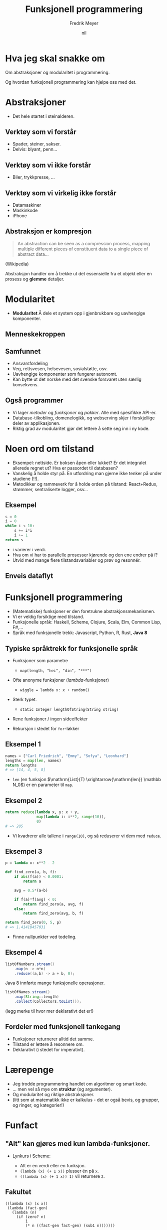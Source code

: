 #+OPTIONS: toc:nil num:nil date:nil
#+STARTUP: latexpreview
#+REVEAL_THEME: solarized
#+Title: Funksjonell programmering
#+Author: Fredrik Meyer
#+Email: @FredrikMeyer
#+REVEAL_EXTRA_CSS: ./extra.css
#+DATE:nil

* Hva jeg skal snakke om
  Om abstraksjoner og modularitet i programmering.

  Og hvordan funksjonell programmering kan hjelpe oss med det.


* Abstraksjoner
 - Det hele startet i steinalderen.

[[./caveman.jpg]]
** Verktøy som vi forstår
   #+ATTR_reveal: :frag (appear)
   - Spader, steiner, sakser.
   - Delvis: blyant, penn...
   #+ATTR_HTML: :class fit
     [[./pencil.jpg]]
** Verktøy som vi ikke forstår
   - Biler, trykkpresse, ...
   #+ATTR_HTML: :class fit
     [[./car.png]]
** Verktøy som vi virkelig ikke forstår
   #+ATTR_reveal: :frag (appear)
   - Datamaskiner
   - Maskinkode
   - iPhone
** Abstraksjon er kompresjon
   #+BEGIN_QUOTE
An abstraction can be seen as a compression process, mapping multiple different pieces of constituent data to a single piece of abstract data...
   #+END_QUOTE
   (Wikipedia)

   Abstraksjon handler om å trekke ut det essensielle fra et objekt eller en prosess og *glemme* detaljer.

* Modularitet
  - *Modularitet* Å dele et system opp i gjenbrukbare og uavhengige komponenter.
** Menneskekroppen
   #+ATTR_HTML: :class fit
   [[./organs.png]]
** Samfunnet
   #+ATTR_reveal: :frag (appear)
   - Ansvarsfordeling
   - Veg, rettsvesen, helsevesen, sosialstøtte, osv.
   - Uavhengige komponenter som fungerer autonomt.
   - Kan bytte ut det norske med det svenske forsvaret uten særlig konsekvens.

** Også programmer
   #+ATTR_reveal: :frag (appear)
   - Vi lager /metoder/ og /funksjoner/ og /pakker/. Alle med spesifikke API-er.
   - Database-tilkobling, domenelogikk, og webserving skjer i forskjellige deler av applikasjonen.
   - Riktig grad av modularitet gjør det lettere å sette seg inn i ny kode.

* Noen ord om tilstand
  #+ATTR_REVEAL: :frag (appear)
  - Eksempel: nettside. Er boksen åpen eller lukket? Er det integralet allerede regnet ut? Hva er passordet til databasen?
  - Vanskelig å holde styr på. En utfordring man gjerne ikke tenker på under studiene (!!).
  - Metodikker og rammeverk for å holde orden på tilstand: React+Redux, strømmer, sentraliserte logger, osv...

** Eksempel
   #+BEGIN_SRC python
s = 0
i = 0
while i < 10:
    s += i*i
    i += 1
return s
   #+END_src

   #+ATTR_REVEAL: :frag (appear)
   - i varierer i verdi.
   - Hva om vi har to parallelle prosesser kjørende og den ene endrer på i?
   - Utvid med mange flere tilstandsvariabler og prøv og resonnér.

** Enveis dataflyt
   [[./elmflow.png]] 

* Funksjonell programmering
   #+ATTR_REVEAL: :frag (appear)
  - (Matematiske) funksjoner er den foretrukne abstrakjonsmekanismen.
  - Vi er veldig forsiktige med tilstand.
  - Funksjonelle språk: Haskell, Scheme, Clojure, Scala, Elm, Common Lisp, F#,...
  - Språk med funksjonelle trekk: Javascript, Python, R, Rust, *Java 8*
** Typiske språktrekk for funksjonelle språk
   #+ATTR_REVEAL: :frag (appear)
   - Funksjoner som parametre
     #+ATTR_REVEAL: :frag (appear)
     + ~map(length, "hei", "din", "***")~
   - Ofte anonyme funksjoner (/lambda/-funksjoner)
     #+ATTR_REVEAL: :frag (appear)
     + ~wiggle = lambda x: x + random()~
   - Sterk typet.
     #+ATTR_REVEAL: :frag (appear)
     + ~static Integer lengthOfString(String string)~
   - Rene funksjoner / ingen sideeffekter
   - Rekursjon i stedet for ~for~-løkker
** Eksempel 1
   #+BEGIn_src python
   names = ["Carl Friedrich", "Emmy", "Sofya", "Leonhard"]
   lengths = map(len, names)
   return lengths
   # => [14, 4, 5, 8]
   #+END_src

   - ~len~ (en funksjon $\mathrm{List}(T) \xrightarrow{\mathrm{len}} \mathbb N_0$) er en parameter til ~map~.
** Eksempel 2
   #+BEGIn_src python
   return reduce(lambda x, y: x + y,
                 map(lambda i: i**2, range(10)),
                 0)
   # => 285
   #+END_SRC

   - Vi kvadrerer alle tallene i ~range(10)~, og så reduserer vi dem med ~reduce~.
** Eksempel 3

#+BEGIN_SRC python
p = lambda x: x**2 - 2

def find_zero(a, b, f):
    if abs(f(a)) < 0.0001:
        return a

    avg = 0.5*(a+b)

    if f(a)*f(avg) < 0:
        return find_zero(a, avg, f)
    else:
        return find_zero(avg, b, f)

return find_zero(0, 5, p)
# => 1.41418457031
#+END_SRC

 - Finne nullpunkter ved todeling.
** Eksempel 4
   #+BEGIN_SRC java
   listOfNumbers.stream()
       .map(n -> n*n)
       .reduce((a,b) -> a + b, 0);
   #+END_SRC

   Java 8 innførte mange funksjonelle operasjoner.

   #+BEGIN_SRC java
   listOfNames.stream()
       .map(String::length)
       .collect(Collectors.toList());
   #+END_SRC

   (legg merke til hvor mer deklarativt det er!)

** Fordeler med funksjonell tankegang
   #+ATTR_REVEAL: :frag (appear)
   - Funksjoner returnerer alltid det samme.
   - Tilstand er lettere å resonnere om.
   - Deklarativt (i stedet for imperativt).

* Lærepenge
  #+ATTR_REVEAL: :frag (appear)
  - Jeg trodde programmering handlet om algoritmer og smart kode.
  - ... men vel så mye om *struktur* (og argumenter).
  - Og modularitet og riktige abstraksjoner.
  - (litt som at matematikk ikke er kalkulus - det er også bevis, og grupper, og ringer, og kategorier!)
* Funfact
** "Alt" kan gjøres med kun lambda-funksjoner.
   - Lynkurs i Scheme:
     #+ATTR_REVEAL: :frag (appear)
     - Alt er en verdi eller en funksjon.
     - ~(lambda (x) (+ 1 x))~ plusser én på ~x~.
     - ~((lambda (x) (+ 1 x)) 1)~ vil returnere ~2~.

** Fakultet
#+BEGIN_SRC elisp
((lambda (x) (x x))
 (lambda (fact-gen)
   (lambda (n)
     (if (zero? n)
         1
         (* n ((fact-gen fact-gen) (sub1 n)))))))
#+END_SRC
* Anbefalinger
   #+ATTR_REVEAL: :frag (appear)
  - Kurset INF2410: funksjonell programmering i Scheme. Veldig morsomt.
  - Seven Languages in Seven Weeks (bok)
  - Hvis du skal lage nettside: Elm ;-). [[http://www.elm-lang.org]]

* Objektorientert programmering
   #+ATTR_REVEAL: :frag (appear)
  - *Objekter* er den foretrukne abstrakjonsmekanismen.
  - Objekter har ansvaret for egne oppgaver - implementasjonen er uinteressant.
** Eksempel
   #+BEGIN_SRC java
   Car car = new Car();
   Car secondCar = new Car();
   car.setColor(RED);
   #+END_SRC

   Hva skjer med ~car == secondCar~? Eller ~car.equals(secondCar)~?
